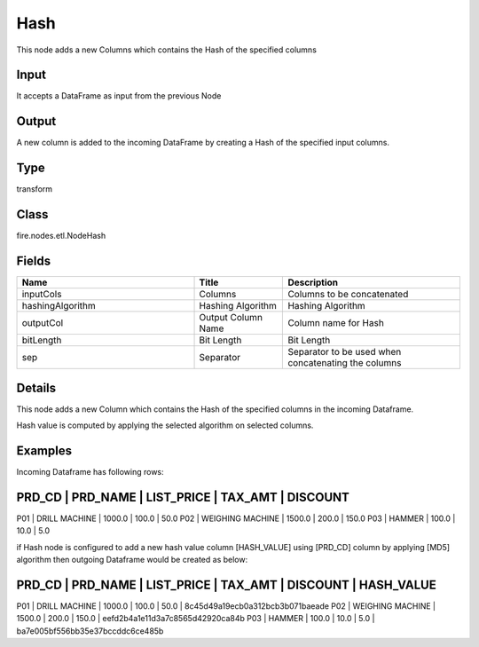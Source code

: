 Hash
=========== 

This node adds a new Columns which contains the Hash of the specified columns

Input
--------------
It accepts a DataFrame as input from the previous Node

Output
--------------
A new column is added to the incoming DataFrame by creating a Hash of the specified input columns.

Type
--------- 

transform

Class
--------- 

fire.nodes.etl.NodeHash

Fields
--------- 

.. list-table::
      :widths: 10 5 10
      :header-rows: 1

      * - Name
        - Title
        - Description
      * - inputCols
        - Columns
        - Columns to be concatenated
      * - hashingAlgorithm
        - Hashing Algorithm
        - Hashing Algorithm
      * - outputCol
        - Output Column Name
        - Column name for Hash
      * - bitLength
        - Bit Length
        - Bit Length
      * - sep
        - Separator
        - Separator to be used when concatenating the columns


Details
-------


This node adds a new Column which contains the Hash of the specified columns in the incoming Dataframe.

Hash value is computed by applying the selected algorithm on selected columns. 


Examples
-------


Incoming Dataframe has following rows:

PRD_CD    |    PRD_NAME          |    LIST_PRICE    |    TAX_AMT    |    DISCOUNT
--------------------------------------------------------------------------------------
P01       |    DRILL MACHINE     |    1000.0        |    100.0      |    50.0
P02       |    WEIGHING MACHINE  |    1500.0        |    200.0      |    150.0
P03       |    HAMMER            |    100.0         |    10.0       |    5.0

if Hash node is configured to add a new hash value column [HASH_VALUE] using [PRD_CD] column by applying [MD5] algorithm
then outgoing Dataframe would be created as below:

PRD_CD    |    PRD_NAME          |    LIST_PRICE    |    TAX_AMT    |    DISCOUNT    |    HASH_VALUE
-----------------------------------------------------------------------------------------------------------------------------
P01       |    DRILL MACHINE     |    1000.0        |    100.0      |    50.0        |    8c45d49a19ecb0a312bcb3b071baeade
P02       |    WEIGHING MACHINE  |    1500.0        |    200.0      |    150.0       |    eefd2b4a1e11d3a7c8565d42920ca84b
P03       |    HAMMER            |    100.0         |    10.0       |    5.0         |    ba7e005bf556bb35e37bccddc6ce485b
